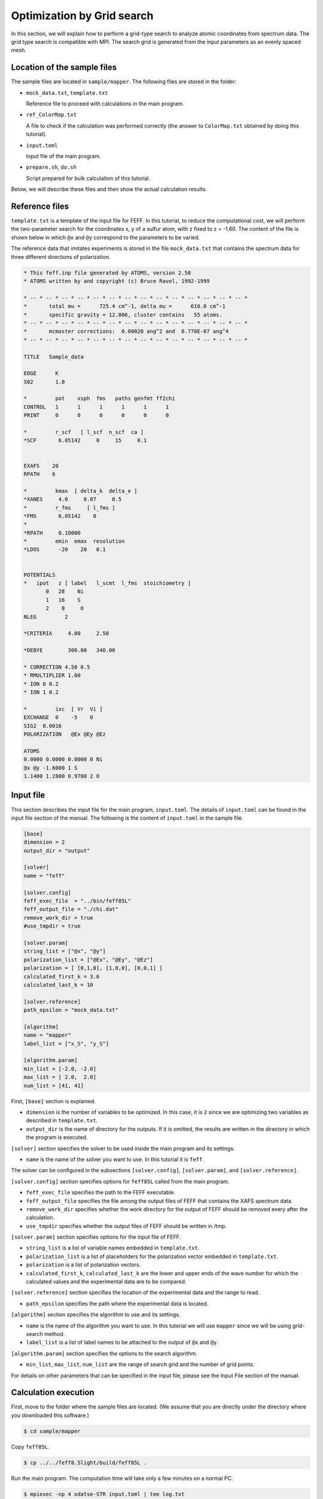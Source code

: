 Optimization by Grid search
================================================================

In this section, we will explain how to perform a grid-type search to analyze atomic coordinates from spectrum data.
The grid type search is compatible with MPI.
The search grid is generated from the input parameters as an evenly spaced mesh.


Location of the sample files
~~~~~~~~~~~~~~~~~~~~~~~~~~~~~~~~~~~~~~~~~~~~~~~~~~~~~~~~~~~~~~~~

The sample files are located in ``sample/mapper``.
The following files are stored in the folder:

- ``mock_data.txt``, ``template.txt``

  Reference file to proceed with calculations in the main program.

- ``ref_ColorMap.txt``

  A file to check if the calculation was performed correctly (the answer to ``ColorMap.txt`` obtained by doing this tutorial).

- ``input.toml``

  Input file of the main program.

- ``prepare.sh``, ``do.sh``

  Script prepared for bulk calculation of this tutorial.

Below, we will describe these files and then show the actual calculation results.


Reference files
~~~~~~~~~~~~~~~~~~~~~~~~~~~~~~~~~~~~~~~~~~~~~~~~~~~~~~~~~~~~~~~~

``template.txt`` is a template of the input file for FEFF.
In this tutorial, to reduce the computational cost, we will perform the two-parameter search for the coordinates x, y of a sulfur atom, with z fixed to z = -1.60.
The content of the file is shown below in which ``@x`` and ``@y`` correspond to the parameters to be varied.

The reference data that imitates experiments is stored in the file ``mock_data.txt`` that contains the spectrum data for three different directions of polarization.

.. code-block::

    * This feff.inp file generated by ATOMS, version 2.50
    * ATOMS written by and copyright (c) Bruce Ravel, 1992-1999

    * -- * -- * -- * -- * -- * -- * -- * -- * -- * -- * -- * -- * -- * -- *
    *       total mu =      725.4 cm^-1, delta mu =      610.0 cm^-1
    *       specific gravity = 12.006, cluster contains   55 atoms.
    * -- * -- * -- * -- * -- * -- * -- * -- * -- * -- * -- * -- * -- * -- *
    *       mcmaster corrections:  0.00020 ang^2 and  0.770E-07 ang^4
    * -- * -- * -- * -- * -- * -- * -- * -- * -- * -- * -- * -- * -- * -- *

    TITLE   Sample_data

    EDGE      K
    S02       1.0

    *         pot    xsph  fms   paths genfmt ff2chi
    CONTROL   1      1      1      1      1      1
    PRINT     0      0      0      0      0      0

    *         r_scf   [ l_scf  n_scf  ca ]
    *SCF       6.05142     0     15     0.1


    EXAFS    20
    RPATH    6

    *         kmax  [ delta_k  delta_e ]
    *XANES     4.0     0.07     0.5
    *         r_fms     [ l_fms ]
    *FMS       6.05142    0
    *
    *RPATH     0.10000
    *         emin  emax  resolution
    *LDOS      -20    20   0.1


    POTENTIALS
    *   ipot   z [ label   l_scmt  l_fms  stoichiometry ]
           0   28    Ni
           1   16    S
           2    8     O
    NLEG         2

    *CRITERIA     4.00     2.50

    *DEBYE        300.00   340.00

    * CORRECTION 4.50 0.5
    * RMULTIPLIER 1.00
    * ION 0 0.2
    * ION 1 0.2

    *         ixc  [ Vr  Vi ]
    EXCHANGE  0    -5    0
    SIG2  0.0016
    POLARIZATION   @Ex @Ey @Ez

    ATOMS
    0.0000 0.0000 0.0000 0 Ni
    @x @y -1.6000 1 S
    1.1400 1.2800 0.9700 2 O


Input file
~~~~~~~~~~~~~~~~~~~~~~~~~~~~~~~~~~~~~~~~~~~~~~~~~~~~~~~~~~~~~~~~

This section describes the input file for the main program, ``input.toml``.
The details of ``input.toml`` can be found in the input file section of the manual.
The following is the content of ``input.toml`` in the sample file.

.. code-block::

    [base]
    dimension = 2
    output_dir = "output"

    [solver]
    name = "feff"

    [solver.config]
    feff_exec_file  = "../bin/feff85L"
    feff_output_file = "./chi.dat"
    remove_work_dir = true
    #use_tmpdir = true

    [solver.param]
    string_list = ["@x", "@y"]
    polarization_list = ["@Ex", "@Ey", "@Ez"]
    polarization = [ [0,1,0], [1,0,0], [0,0,1] ]
    calculated_first_k = 3.6
    calculated_last_k = 10

    [solver.reference]
    path_epsilon = "mock_data.txt"

    [algorithm]
    name = "mapper"
    label_list = ["x_S", "y_S"]

    [algorithm.param]
    min_list = [-2.0, -2.0]
    max_list = [ 2.0,  2.0]
    num_list = [41, 41]


First, ``[base]`` section is explained.

- ``dimension`` is the number of variables to be optimized. In this case, it is ``2`` since we are optimizing two variables as described in ``template.txt``.

- ``output_dir`` is the name of directory for the outputs. If it is omitted, the results are written in the directory in which the program is executed.

``[solver]`` section specifies the solver to be used inside the main program and its settings.

- ``name`` is the name of the solver you want to use. In this tutorial it is ``feff``.

The solver can be configured in the subsections ``[solver.config]``, ``[solver.param]``, and ``[solver.reference]``.

``[solver.config]`` section specifies options for ``feff85L`` called from the main program.

- ``feff_exec_file`` specifies the path to the FEFF executable.

- ``feff_output_file`` specifies the file among the output files of FEFF that contains the XAFS spectrum data.

- ``remove_work_dir`` specifies whether the work directory for the output of FEFF should be removed every after the calculation.

- ``use_tmpdir`` specifies whether the output files of FEFF should be written in /tmp.

``[solver.param]`` section specifies options for the input file of FEFF.

- ``string_list`` is a list of variable names embedded in ``template.txt``.

- ``polarization_list`` is a list of placeholders for the polarization vector embedded in ``template.txt``.

- ``polarization`` is a list of polarization vectors.

- ``calculated_first_k``, ``calculated_last_k`` are the lower and upper ends of the wave number for which the calculated values and the experimental data are to be compared.

``[solver.reference]`` section specifies the location of the experimental data and the range to read.

- ``path_epsilon`` specifies the path where the experimental data is located.

``[algorithm]`` section specifies the algorithm to use and its settings.

- ``name`` is the name of the algorithm you want to use. In this tutorial we will use ``mapper`` since we will be using grid-search method.

- ``label_list`` is a list of label names to be attached to the output of ``@x`` and ``@y``.

``[algorithm.param]`` section specifies the options to the search algorithm.

- ``min_list``, ``max_list``, ``num_list`` are the range of search grid and the number of grid points.

For details on other parameters that can be specified in the input file, please see the Input File section of the manual.


Calculation execution
~~~~~~~~~~~~~~~~~~~~~~~~~~~~~~~~~~~~~~~~~~~~~~~~~~~~~~~~~~~~~~~~

First, move to the folder where the sample files are located. (We assume that you are directly under the directory where you downloaded this software.)

.. code-block::

     $ cd sample/mapper

Copy ``feff85L``.

.. code-block::

     $ cp ../../feff8.5light/build/feff85L .

Run the main program. The computation time will take only a few minutes on a normal PC.

.. code-block::

     $ mpiexec -np 4 odatse-STR input.toml | tee log.txt

Here, the calculation using MPI parallel with 4 processes will be done.
When executed, a folder for each rank will be created, and a subfolder ``LogXXXX_YYYY`` (where ``XXXX`` and ``YYYY`` are the grid id and the sequence number, respectively) will be created under it.
The standard output will look like as follows.

.. code-block::

    name            : mapper
    label_list      : ['x_S', 'y_S']
    param.min_list  : [-2, -2]
    param.max_list  : [2, 2]
    param.num_list  : [41, 41]
    Iteration : 1/1681
    @x = -2.00000000
    @y = -2.00000000
    R-factor = 4.844740647136345 Polarization [0.0, 1.0, 0.0] R-factor1 = 2.27493407174594  Polarization [1.0, 0.0, 0.0] R-factor2 = 3.6169659676212285  Polarization [0.0, 0.0, 1.0] R-factor3 = 8.642321902041868 
    remove directory: Log00000000_00000000
    Iteration : 2/1681
    @x = -1.90000000
    @y = -2.00000000
    R-factor = 4.868151722936279 Polarization [0.0, 1.0, 0.0] R-factor1 = 2.3209654636690353  Polarization [1.0, 0.0, 0.0] R-factor2 = 3.2810650215301114  Polarization [0.0, 0.0, 1.0] R-factor3 = 9.00242468360969 
    remove directory: Log00000001_00000000
    Iteration : 3/1681
    @x = -1.80000000
    @y = -2.00000000
    R-factor = 4.705703125161947 Polarization [0.0, 1.0, 0.0] R-factor1 = 2.2501916741803463  Polarization [1.0, 0.0, 0.0] R-factor2 = 2.7571748926393247  Polarization [0.0, 0.0, 1.0] R-factor3 = 9.10974280866617 
    remove directory: Log00000002_00000000
    Iteration : 4/1681
    @x = -1.70000000
    @y = -2.00000000
    R-factor = 4.39649319022788 Polarization [0.0, 1.0, 0.0] R-factor1 = 2.1206013940826995  Polarization [1.0, 0.0, 0.0] R-factor2 = 2.2147936131325205  Polarization [0.0, 0.0, 1.0] R-factor3 = 8.85408456346842 
    remove directory: Log00000003_00000000
    Iteration : 5/1681
    @x = -1.60000000
    @y = -2.00000000
    R-factor = 3.9604564867417746 Polarization [0.0, 1.0, 0.0] R-factor1 = 1.983521919088911  Polarization [1.0, 0.0, 0.0] R-factor2 = 1.743478238726725  Polarization [0.0, 0.0, 1.0] R-factor3 = 8.154369302409687 
    remove directory: Log00000004_00000000
    Iteration : 6/1681
    @x = -1.50000000
    @y = -2.00000000
    R-factor = 3.541334572415026 Polarization [0.0, 1.0, 0.0] R-factor1 = 1.918749679792313  Polarization [1.0, 0.0, 0.0] R-factor2 = 1.4179530692349396  Polarization [0.0, 0.0, 1.0] R-factor3 = 7.287300968217825 
    remove directory: Log00000005_00000000
    ...

``@x`` and ``@y`` are the candidate parameters for each mesh and ``R-factor`` is the function value at that point.
Finally, the ``R-factor`` calculated at all the points on the grid will be written to ``ColorMap.txt``.
In this case, the following results will be obtained.

.. code-block::

    -2.000000 -2.000000 4.844741
    -1.900000 -2.000000 4.868152
    -1.800000 -2.000000 4.705703
    -1.700000 -2.000000 4.396493
    -1.600000 -2.000000 3.960456
    ...

The first and second columns contain the values of ``@x`` and ``@y``, respectively, and the third column contains the ``R-factor``.

Note that ``do.sh`` is available as a script for batch calculation.
In ``do.sh``, ``res.txt`` and ``ref.txt`` are also compared for the check.
Here is what it does, without further explanation.

.. code-block:: bash

    #!/bin/sh

    sh prepare.sh

    time mpiexec -np 4 odatse-XAFS input.toml

    echo diff output/ColorMap.txt ref_ColorMap.txt
    res=0
    diff output/ColorMap.txt ref_ColorMap.txt || res=$?
    if [ $res -eq 0 ]; then
      echo TEST PASS
      true
    else
      echo TEST FAILED: ColorMap.txt and ref_ColorMap.txt differ
      false
    fi


Visualization of calculation results
~~~~~~~~~~~~~~~~~~~~~~~~~~~~~~~~~~~~~~~~~~~~~~~~~~~~~~~~~~~~~~~~

By examining ``ColorMap.txt``, we can estimate the region where the value of ``R-factor`` becomes small.
In this case, the following command will create a plot on a two-dimensional plot of the parameter space in ``ColorMapFig.png``.

.. code-block::

   $ python3 plot_colormap_2d.py -o ColorMapFig.png

Looking at the generated figure, we can see that it has the minimum value around (:math:`\pm 1.2`, :math:`\pm 0.8`).

.. figure:: ../../../common/img/plot_mapper.*

   Color map of R-factor with respect to x and y coordinates of S atom at z=-1.60.
